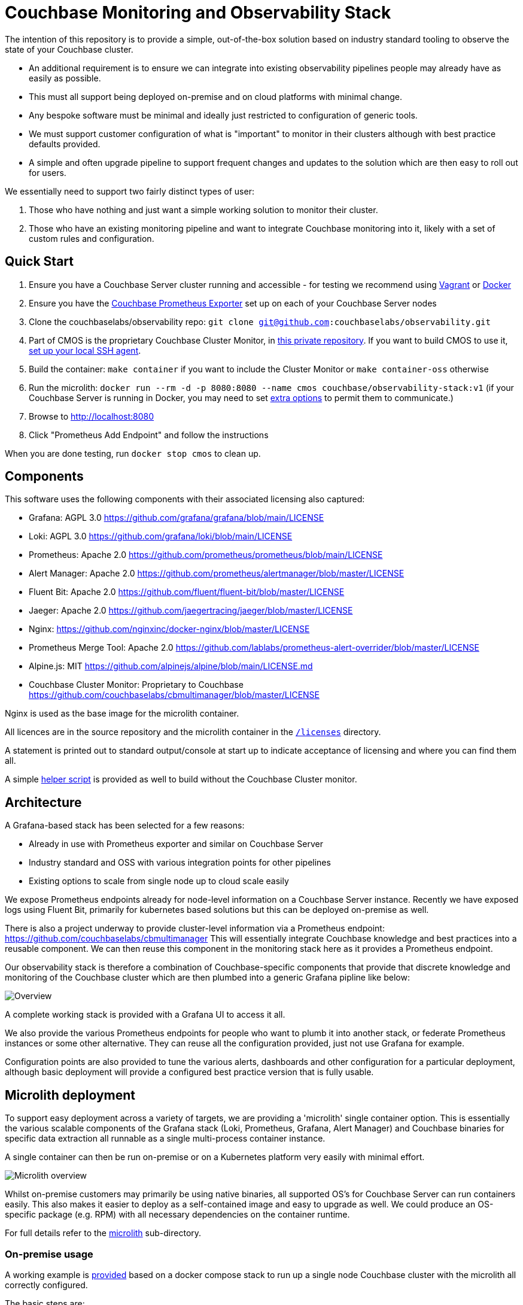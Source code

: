 = Couchbase Monitoring and Observability Stack

The intention of this repository is to provide a simple, out-of-the-box solution based on industry standard tooling to observe the state of your Couchbase cluster.

* An additional requirement is to ensure we can integrate into existing observability pipelines people may already have as easily as possible.
* This must all support being deployed on-premise and on cloud platforms with minimal change.
* Any bespoke software must be minimal and ideally just restricted to configuration of generic tools.
* We must support customer configuration of what is "important" to monitor in their clusters although with best practice defaults provided.
* A simple and often upgrade pipeline to support frequent changes and updates to the solution which are then easy to roll out for users.

We essentially need to support two fairly distinct types of user:

. Those who have nothing and just want a simple working solution to monitor their cluster.
. Those who have an existing monitoring pipeline and want to integrate Couchbase monitoring into it, likely with a set of custom rules and configuration.

== Quick Start

. Ensure you have a Couchbase Server cluster running and accessible - for testing we recommend using https://github.com/couchbaselabs/vagrants[Vagrant] or https://docs.couchbase.com/cloud-native-database/containers/docker-basic-install.html[Docker]
. Ensure you have the https://github.com/couchbase/couchbase-exporter[Couchbase Prometheus Exporter] set up on each of your Couchbase Server nodes
. Clone the couchbaselabs/observability repo: `git clone git@github.com:couchbaselabs/observability.git`
. Part of CMOS is the proprietary Couchbase Cluster Monitor, in https://github.com/couchbaselabs/cbmultimanager[this private repository]. If you want to build CMOS to use it, https://docs.github.com/en/authentication/connecting-to-github-with-ssh/generating-a-new-ssh-key-and-adding-it-to-the-ssh-agent#adding-your-ssh-key-to-the-ssh-agent[set up your local SSH agent].
. Build the container: `make container` if you want to include the Cluster Monitor or `make container-oss` otherwise
. Run the microlith: `docker run --rm -d -p 8080:8080 --name cmos couchbase/observability-stack:v1` (if your Couchbase Server is running in Docker, you may need to set https://docs.docker.com/network/[extra options] to permit them to communicate.)
. Browse to http://localhost:8080
. Click "Prometheus Add Endpoint" and follow the instructions

When you are done testing, run `docker stop cmos` to clean up.

== Components

This software uses the following components with their associated licensing also captured:

* Grafana: AGPL 3.0 https://github.com/grafana/grafana/blob/main/LICENSE
* Loki: AGPL 3.0 https://github.com/grafana/loki/blob/main/LICENSE
* Prometheus: Apache 2.0 https://github.com/prometheus/prometheus/blob/main/LICENSE
* Alert Manager: Apache 2.0 https://github.com/prometheus/alertmanager/blob/master/LICENSE
* Fluent Bit: Apache 2.0 https://github.com/fluent/fluent-bit/blob/master/LICENSE
* Jaeger: Apache 2.0 https://github.com/jaegertracing/jaeger/blob/master/LICENSE
* Nginx: https://github.com/nginxinc/docker-nginx/blob/master/LICENSE
* Prometheus Merge Tool: Apache 2.0 https://github.com/lablabs/prometheus-alert-overrider/blob/master/LICENSE
* Alpine.js: MIT https://github.com/alpinejs/alpine/blob/main/LICENSE.md
* Couchbase Cluster Monitor: Proprietary to Couchbase https://github.com/couchbaselabs/cbmultimanager/blob/master/LICENSE

Nginx is used as the base image for the microlith container.

All licences are in the source repository and the microlith container in the link:microlith/licenses/[`/licenses`] directory.

A statement is printed out to standard output/console at start up to indicate acceptance of licensing and where you can find them all.

A simple link:./tools/build-oss-container.sh[helper script] is provided as well to build without the Couchbase Cluster monitor.

== Architecture

A Grafana-based stack has been selected for a few reasons:

* Already in use with Prometheus exporter and similar on Couchbase Server
* Industry standard and OSS with various integration points for other pipelines
* Existing options to scale from single node up to cloud scale easily

We expose Prometheus endpoints already for node-level information on a Couchbase Server instance.
Recently we have exposed logs using Fluent Bit, primarily for kubernetes based solutions but this can be deployed on-premise as well.

There is also a project underway to provide cluster-level information via a Prometheus endpoint: https://github.com/couchbaselabs/cbmultimanager
This will essentially integrate Couchbase knowledge and best practices into a reusable component. We can then reuse this component in the monitoring stack here as it provides a Prometheus endpoint.

Our observability stack is therefore a combination of Couchbase-specific components that provide that discrete knowledge and monitoring of the Couchbase cluster which are then plumbed into a generic Grafana pipline like below:

image::/images/healthcheck-blocks.png[Overview]

A complete working stack is provided with a Grafana UI to access it all.

We also provide the various Prometheus endpoints for people who want to plumb it into another stack, or federate Prometheus instances or some other alternative.
They can reuse all the configuration provided, just not use Grafana for example.

Configuration points are also provided to tune the various alerts, dashboards and other configuration for a particular deployment, although basic deployment will provide a configured best practice version that is fully usable.

== Microlith deployment

To support easy deployment across a variety of targets, we are providing a 'microlith' single container option.
This is essentially the various scalable components of the Grafana stack (Loki, Prometheus, Grafana, Alert Manager) and Couchbase binaries for specific data extraction all runnable as a single multi-process container instance.

A single container can then be run on-premise or on a Kubernetes platform very easily with minimal effort.

image::/images/microlith-runtime.png[Microlith overview]

Whilst on-premise customers may primarily be using native binaries, all supported OS's for Couchbase Server can run containers easily. This also makes it easier to deploy as a self-contained image and easy to upgrade as well. We could produce an OS-specific package (e.g. RPM) with all necessary dependencies on the container runtime.

For full details refer to the xref:microlith/README.adoc[microlith] sub-directory.

=== On-premise usage

A working example is link:examples/native/[provided] based on a docker compose stack to run up a single node Couchbase cluster with the microlith all correctly configured.

The basic steps are:

. Install a container runtime for your platform, for example on Ubuntu details are here: https://docs.docker.com/engine/install/ubuntu/
. Run the microlith container up: `docker run --name=couchbase-grafana --rm -d -P couchbase-observability`
. Configure the cluster to talk to it by providing credentials to Prometheus and cluster monitor tools.

Prometheus end points and credentials can be added to the link:microlith/dynamic/prometheus/couchbase/targets.json[config file] mounted into the container above. This is periodically rescanned and new end points added.

The cluster monitor currently requires configuration via a bespoke REST API:
`+curl -u "${CLUSTER_MONITOR_USER}:${CLUSTER_MONITOR_PWD}" -X POST -d '{ "user": "'"${COUCHBASE_USER}"'", "password": "'"${COUCHBASE_PWD}"'", "host": "'"${COUCHBASE_ENDPOINT}"'" }' "${CLUSTER_MONITOR_ENDPOINT}/api/v1/clusters"+`

* COUCHBASE_ENDPOINT should be set to a node that you want to monitor in a Couchbase cluster.
* COUCHBASE_USER & COUCHBASE_PWD are the credentials for accesing that cluster.
* CLUSTER_MONITOR_ENDPOINT is the mapping to port 7196 of the container we started, e.g. `+http://localhost:7196+`. In the container run line above we map to dynamic ports so grab them using `docker container port couchbase-grafana 7196` and use that value in the URL.
* CLUSTER_MONITOR_USER & CLUSTER_MONITOR_PWD are the credentials for the cluster monitor tool, defaults to a `admin:password` but can be set differently using these variables when launching the container.

As an example to configure a new cluster node to be monitored:

----
CLUSTER_MONITOR_USER=admin
CLUSTER_MONITOR_PWD=password
CLUSTER_MONITOR_ENDPOINT=http://localhost:$(docker container port couchbase-grafana 7196)
COUCHBASE_USER=Administrator
COUCHBASE_PWD=password
COUCHBASE_ENDPOINT=http://db2:8091
curl -u "${CLUSTER_MONITOR_USER}:${CLUSTER_MONITOR_PWD}" -X POST -d '{ "user": "'"${COUCHBASE_USER}"'", "password": "'"${COUCHBASE_PWD}"'", "host": "'"${COUCHBASE_ENDPOINT}"'" }' "${CLUSTER_MONITOR_ENDPOINT}/api/v1/clusters"
----

We can also run with a directory containing shell scripts that do the above: `-v $PWD/microlith/dynamic/healthcheck/:/etc/healthcheck/`
This will be re-scanned periodically and any scripts in it run.

=== Customization

Areas to support customization:

* Dashboards
 ** Support providing bespoke dashboards directly by specifying at runtime.
* Alerting rules
 ** Provide custom alert rules and other metric generation (e.g. pre-calculated ones)
 ** Tweak the configuration for existing ones deployed
 ** Disable or inhibit default rules provided
* Cluster credentials and identities
 ** Support adding new cluster nodes easily
 ** Support fully dynamic credentials and discovery (no need to restart to pick up a change), e.g. https://github.com/mrsiano/openshift-grafana/blob/master/prometheus-high-performance.yaml#L292

In all cases we do not want to have to rebuild anything to customize it, it should just be a runtime configuration. This then supports a Git-ops style deployment with easy upgrade path as we always run the container plus config so you can modify each independently, roll back, etc.

image::/images/microlith-config.png[Microlith configuration]

==== Prometheus alerting rules

There are three directories used for alerting rules:

* `/etc/prometheus/alerting/couchbase`: Couchbase preset rules. Do not modify these, as your changes may be overwritten when you upgrade. Instead, use overrides (described below).
* `/etc/prometheus/alerting/overrides`: Space for your overrides of the Couchbase rules. These will be pre-processed with https://github.com/lablabs/prometheus-alert-overrider[prometheus-alert-overrider], enabling you to customize our rules. For an example, see https://github.com/couchbaselabs/observability/tree/main/testing/microlith-test/integration/prometheus_alert_overrides[our integration tests].
* `/etc/prometheus/alerting/custom`: Space for your own custom rules. These will be loaded by Prometheus but will not be pre-processed in any way.

There is also a fourth directory, `/etc/prometheus/alerting/generated`, where the processed rules file will be written. Do not modify this directory, as your changes may be overwritten as part of the build process.

If you want to disable the pre-processing and use entirely your own ruleset, set the environment variable `DISABLE_ALERTS_PREPARE=true`.

==== Cluster Monitor checker results

If running with the Couchbase Cluster Monitor enabled, it will output the status of its checkers to Prometheus like the following:

----
# HELP multimanager_cluster_checker_status Checker results for cluster level checkers
# TYPE multimanager_cluster_checker_status gauge
multimanager_cluster_checker_status{cluster="961b7464aca17a7db150fb0e44be5849",name="singleOrTwoNodeCluster"} 1
# HELP multimanager_node_checker_status Checker results for node level checkers
# TYPE multimanager_node_checker_status gauge
multimanager_node_checker_status{cluster="961b7464aca17a7db150fb0e44be5849",name="nonGABuild",node="47a45d39583947823ac9866dce2a74b2"} 0
multimanager_node_checker_status{cluster="961b7464aca17a7db150fb0e44be5849",name="oneServicePerNode",node="47a45d39583947823ac9866dce2a74b2"} 1
multimanager_node_checker_status{cluster="961b7464aca17a7db150fb0e44be5849",name="supportedVersion",node="47a45d39583947823ac9866dce2a74b2"} 0
----

The values of each metric represent the current status of the checker. The integer values have the following meanings:

* 0: Good (everything is fine, no action required)
* 1: Warn (potential issue, worth investigating)
* 2: Alert (serious issue, action required)
* 3: Info (informational only, no action required)
* 4: Missing (checker failed to run or information was not available)

== Distributed deployment

TBD: https://github.com/couchbaselabs/observability/issues/6

For those customers who want to scale up the deployment and/or follow a more cloud-native approach using microservices that are easier to manage.

== Testing

We need to verify the following key use cases:

* Out of the box defaults provided for simple usage to give a cluster overview
* Customization of rules and integrate into existing pipeline

In two separate infrastructures:

* Deploying microlith to Kubernetes using CAO, automatic service discovery
 ** Without CAO still possible but not tested
 ** Can also mix-and-match this with on-premise cluster (COS in k8s, Couchbase Server on premise)
* Deploying on-premise using manual configuration with the microlith
 ** Remote end point or in Vagrant as well

We need to test the following aspects:

* Prometheus endpoint is available from the microlith
* Adding the Couchbase Server instances to be monitored
* Couchbase Server metrics are available (using the exporter pre 7.0) from the microlith endpoint
 ** PromQL or promcli tooling can verify this
* Default alerting rules are triggered under appropriate failures
 ** Defaults in general just work out of the box
* Custom alerting rules can be provided
 ** Extend existing
 ** Replace defaults
* Grafana dashboards are available from the microlith
* Custom dashboards can be provided to the microlith
 ** We can query the REST API for this information, i.e. what rules are present and firing, etc.
* Loki endpoint is available from the microlith
 ** LogQL can verify this and that there is some data (need to ensure we send some logs)
* Components within the microlith can be enabled or disabled
 ** Repeat one of the previous tests (e.g. Loki) with the component disabled and confirm the test fails.
* Reproducible ephemeral container with custom configuration via GitOps
 ** Configuration of cluster connection & credentials
 ** Addition of custom alerts and tuning/inhibition of those alerts, plus addition of custom dashboards
* Integration with an existing stack
 ** Use Grafana operator here to create a separate stack in another namespace and demonstrate we can use this.

Variation points:

* Clusters with and without Prometheus end points
* Clusters using CBS 7.0+ and Prometheus exporter
* Clusters with different credentials
* Clusters using different versions of Couchbase Server
* In same namespace and separate namespaces
* With and without the useful extras like kube-state-metrics and eventrouter
* CE and EE clusters (not with CAO though for EE)
* On-prem and CAO clusters mixed together for monitoring

We use the BATS framework (reuse some SDK set up tests as well) to verify all this locally using a docker-compose stack to represent an on-premise option and a KIND cluster for a kubernetes option.
Scale up to run tests in GKE as well using multiple nodes explicitly there.

=== Test configuration

Testing is broken down into general `smoke` tests independent of the infrastructure we are running on, e.g. the general ones above, and `integration` tests that are cover some specific aspect for a particular infrastructure, e.g. a Kubernetes-specific test case.

== Caveats and restrictions

* No support for data persistence is currently provided: https://github.com/couchbaselabs/observability/issues/5
* Limited compatibility by supporting migrating from previous version to latest version. Best efforts will be made but the intention is this iterates often and no backwards compatibility is provided. We will show how to migrate from X-1 to X but no more than that, users should be following an agile lifecycle of constant upgrade.
* The Couchbase cluster monitor is proprietary and requires access to the repository to build it into the container. The container can be built without it by removing it and there is a link:tools/build-oss-container.sh[helper script] that does this.

== Resources

* A good overview of how Prometheus and Alert Manager: https://www.fabernovel.com/en/engineering/alerting-in-prometheus-or-how-i-can-sleep-well-at-night
* How to disable or override rules: https://medium.com/@hauskrechtmartin/how-we-solved-our-need-to-override-prometheus-alerts-b9faf9a4558c
* Useful example rules: https://awesome-prometheus-alerts.grep.to/rules.html

== Feedback

Please use our official https://issues.couchbase.com/projects/CMOS/issues[JIRA board] to report any bugs and issues with the appropriate components. We also encourage you to use the https://forums.couchbase.com[Couchbase Forums] for posting any questions or feedback that you might have.

== Support

No official support is currently provided but best efforts will be made.

== Release tagging and branching

Every release to DockerHub will include a matching identical Git tag here, i.e. the tags on https://hub.docker.com/r/couchbase/observability-stack/tags will have a matching tag in this repository that built them.
Updates will be pushed to the `main` branch often and then tagged once released as a new image version.
Tags will not be moved after release, even just for a documentation update - this should trigger a new release or just be available as the latest version on `main`.

The branching strategy is to minimize any branches other than `main` following the standard https://guides.github.com/introduction/flow/[GitHub flow model].
